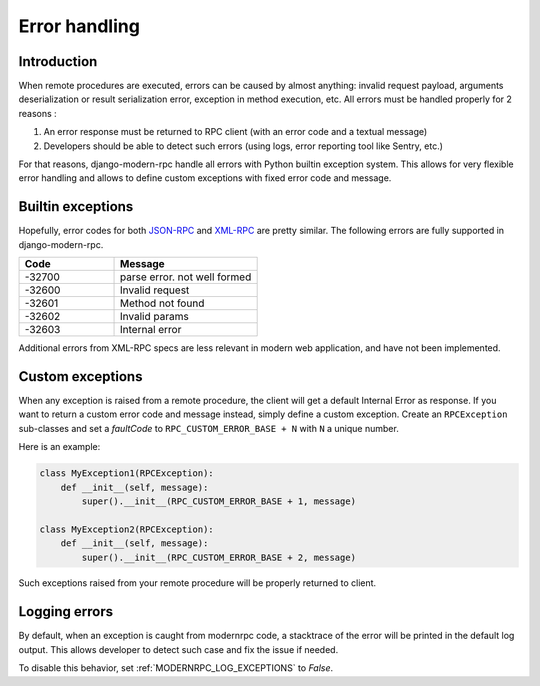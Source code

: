 Error handling
==============

Introduction
------------

When remote procedures are executed, errors can be caused by almost anything: invalid request payload, arguments
deserialization or result serialization error, exception in method execution, etc. All errors must be
handled properly for 2 reasons :

1. An error response must be returned to RPC client (with an error code and a textual message)
2. Developers should be able to detect such errors (using logs, error reporting tool like Sentry, etc.)

For that reasons, django-modern-rpc handle all errors with Python builtin exception system. This allows for very
flexible error handling and allows to define custom exceptions with fixed error code and message.

Builtin exceptions
------------------

Hopefully, error codes for both JSON-RPC_ and XML-RPC_ are pretty similar. The following errors are fully supported
in django-modern-rpc.

.. _JSON-RPC: https://www.jsonrpc.org/specification#error_object
.. _XML-RPC: http://xmlrpc-epi.sourceforge.net/specs/rfc.fault_codes.php

.. list-table::
   :widths: 40 60
   :header-rows: 1

   * - Code
     - Message
   * - -32700
     - parse error. not well formed
   * - -32600
     - Invalid request
   * - -32601
     - Method not found
   * - -32602
     - Invalid params
   * - -32603
     - Internal error

Additional errors from XML-RPC specs are less relevant in modern web application, and have not been implemented.

Custom exceptions
-----------------

When any exception is raised from a remote procedure, the client will get a default Internal Error as response. If you
want to return a custom error code and message instead, simply define a custom exception. Create an ``RPCException``
sub-classes and set a *faultCode* to ``RPC_CUSTOM_ERROR_BASE + N`` with ``N`` a unique number.

Here is an example:

.. code-block:: python

   class MyException1(RPCException):
       def __init__(self, message):
           super().__init__(RPC_CUSTOM_ERROR_BASE + 1, message)

   class MyException2(RPCException):
       def __init__(self, message):
           super().__init__(RPC_CUSTOM_ERROR_BASE + 2, message)

Such exceptions raised from your remote procedure will be properly returned to client.

Logging errors
--------------

.. versionadded:: 1.0

By default, when an exception is caught from modernrpc code, a stacktrace of the error will be printed in the
default log output. This allows developer to detect such case and fix the issue if needed.

To disable this behavior, set :ref:`MODERNRPC_LOG_EXCEPTIONS` to `False`.
